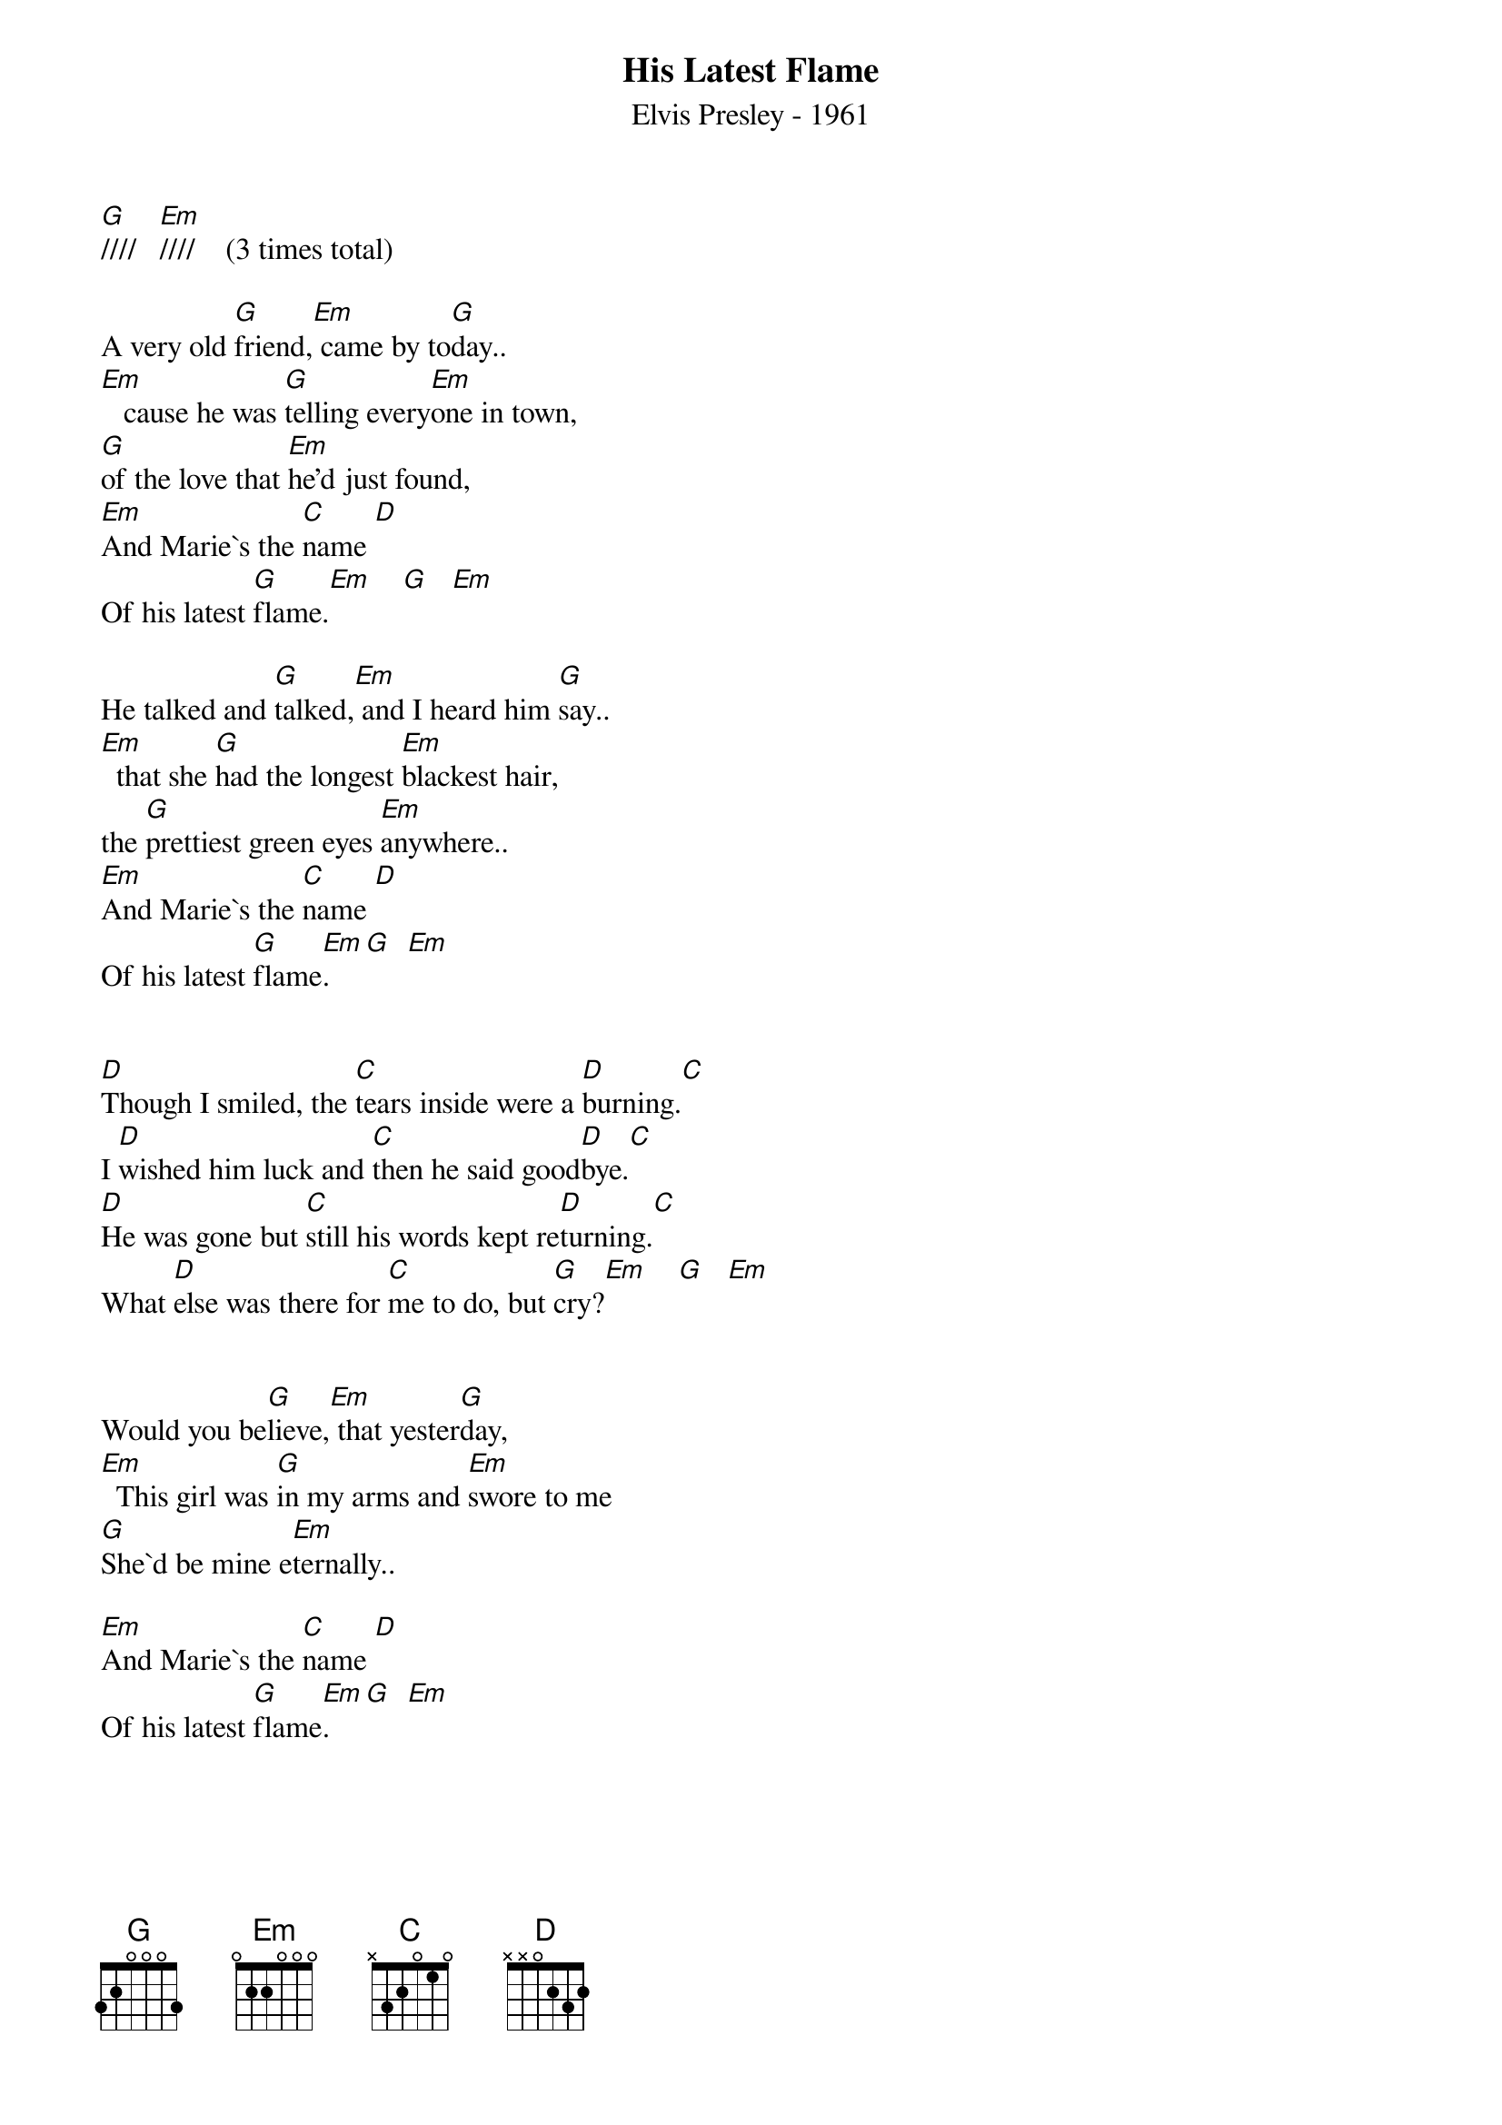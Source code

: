{title:His Latest Flame}
{subtitle:Elvis Presley - 1961}
{key:G}



[G]////   [Em]////    (3 times total)

A very old [G]friend,[Em] came by to[G]day..
[Em]   cause he was [G]telling every[Em]one in town,
[G]of the love that [Em]he'd just found,
[Em]And Marie`s the [C]name [D]
Of his latest [G]flame.[Em]    [G]   [Em]

He talked and [G]talked,[Em] and I heard him [G]say..
[Em]  that she [G]had the longest [Em]blackest hair,
the [G]prettiest green eyes [Em]anywhere..
[Em]And Marie`s the [C]name [D]
Of his latest [G]flame[Em].   [G]  [Em]


[D]Though I smiled, the [C]tears inside were a [D]burning.[C]
I [D]wished him luck and [C]then he said good[D]bye.[C]
[D]He was gone but [C]still his words kept re[D]turning.[C]
What [D]else was there for [C]me to do, but [G]cry?[Em]    [G]   [Em]


Would you be[G]lieve,[Em] that yester[G]day,
[Em]  This girl was [G]in my arms and [Em]swore to me
[G]She`d be mine e[Em]ternally..

[Em]And Marie`s the [C]name [D]
Of his latest [G]flame[Em].   [G]  [Em]


[D]Though I smiled, the [C]tears inside were a [D]burning.[C]
I [D]wished him luck and [C]then he said good[D]bye.[C]
[D]He was gone but [C]still his words kept re[D]turning.[C]
What [D]else was there for [C]me to do, but [G]cry?[Em]    [G]   [Em]


Would you be[G]lieve,[Em] that yester[G]day,
[Em]  This girl was [G]in my arms and [Em]swore to me
[G]She`d be mine e[Em]ternally..
[Em]And Marie`s the [C]name [D]
Of his latest [G]flame.

[Em]  Yeah, Marie`s the [C]name,[D]
Of his latest [G]flame..
[Em]  Oh, Marie`s the [C]name,[D]
Of his latest fla[G]me.. [Em]////  [G]////  [Em]////   [G]////   [Em]////     [G(Hold)]/
